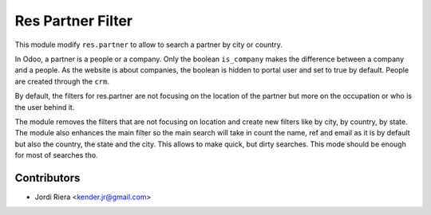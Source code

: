 Res Partner Filter
==================
This module modify ``res.partner`` to allow to search a partner by city or country.

In Odoo, a partner is a people or a company. Only the boolean ``is_company`` makes the difference between 
a company and a people.
As the website is about companies, the boolean is hidden to portal user and set to true by default.
People are created through the ``crm``.

By default, the filters for res.partner are not focusing on the location of the partner but more 
on the occupation or who is the user behind it.

The module removes the filters that are not focusing on location and create new filters like 
by city, by country, by state.
The module also enhances the main filter so the main search will take in count the name, ref and email 
as it is by default but also the country, the state and the city. This allows to make quick, 
but dirty searches. This mode should be enough for most of searches tho.


Contributors
------------
* Jordi Riera <kender.jr@gmail.com>

